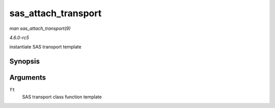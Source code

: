 .. -*- coding: utf-8; mode: rst -*-

.. _API-sas-attach-transport:

====================
sas_attach_transport
====================

*man sas_attach_transport(9)*

*4.6.0-rc5*

instantiate SAS transport template


Synopsis
========

.. c:function:: struct scsi_transport_template * sas_attach_transport( struct sas_function_template * ft )

Arguments
=========

``ft``
    SAS transport class function template


.. ------------------------------------------------------------------------------
.. This file was automatically converted from DocBook-XML with the dbxml
.. library (https://github.com/return42/sphkerneldoc). The origin XML comes
.. from the linux kernel, refer to:
..
.. * https://github.com/torvalds/linux/tree/master/Documentation/DocBook
.. ------------------------------------------------------------------------------
